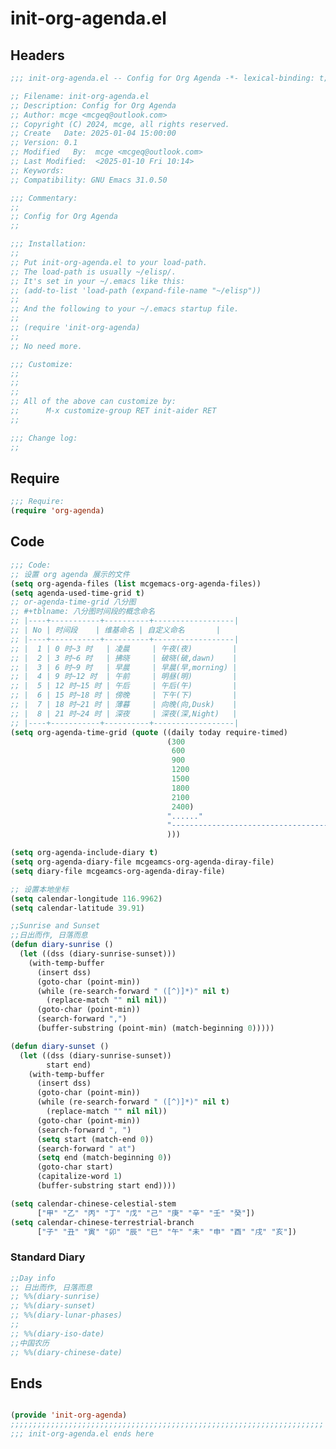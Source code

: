 * init-org-agenda.el
:PROPERTIES:
:HEADER-ARGS: :tangle (concat temporary-file-directory "init-org-agenda.el") :lexical t
:END:

** Headers
#+BEGIN_SRC emacs-lisp
  ;;; init-org-agenda.el -- Config for Org Agenda -*- lexical-binding: t; -*-

  ;; Filename: init-org-agenda.el
  ;; Description: Config for Org Agenda
  ;; Author: mcge <mcgeq@outlook.com>
  ;; Copyright (C) 2024, mcge, all rights reserved.
  ;; Create   Date: 2025-01-04 15:00:00
  ;; Version: 0.1
  ;; Modified   By:  mcge <mcgeq@outlook.com>
  ;; Last Modified:  <2025-01-10 Fri 10:14>
  ;; Keywords:
  ;; Compatibility: GNU Emacs 31.0.50

  ;;; Commentary:
  ;;
  ;; Config for Org Agenda
  ;;

  ;;; Installation:
  ;;
  ;; Put init-org-agenda.el to your load-path.
  ;; The load-path is usually ~/elisp/.
  ;; It's set in your ~/.emacs like this:
  ;; (add-to-list 'load-path (expand-file-name "~/elisp"))
  ;;
  ;; And the following to your ~/.emacs startup file.
  ;;
  ;; (require 'init-org-agenda)
  ;;
  ;; No need more.

  ;;; Customize:
  ;;
  ;;
  ;;
  ;; All of the above can customize by:
  ;;      M-x customize-group RET init-aider RET
  ;;

  ;;; Change log:
  ;;

#+END_SRC

** Require
#+BEGIN_SRC emacs-lisp
  ;;; Require:
  (require 'org-agenda)

#+END_SRC

** Code
#+BEGIN_SRC emacs-lisp
  ;;; Code:
  ;; 设置 org agenda 展示的文件
  (setq org-agenda-files (list mcgemacs-org-agenda-files))
  (setq agenda-used-time-grid t)
  ;; or-agenda-time-grid 八分图
  ;; #+tblname: 八分图时间段的概念命名
  ;; |----+-----------+----------+------------------|
  ;; | No | 时间段    | 维基命名 | 自定义命名       |
  ;; |----+-----------+----------+------------------|
  ;; |  1 | 0 时~3 时   | 凌晨     | 午夜(夜)         |
  ;; |  2 | 3 时~6 时   | 拂晓     | 破晓(破,dawn)    |
  ;; |  3 | 6 时~9 时   | 早晨     | 早晨(早,morning) |
  ;; |  4 | 9 时~12 时  | 午前     | 明昼(明)         |
  ;; |  5 | 12 时~15 时 | 午后     | 午后(午)         |
  ;; |  6 | 15 时~18 时 | 傍晚     | 下午(下)         |
  ;; |  7 | 18 时~21 时 | 薄暮     | 向晚(向,Dusk)    |
  ;; |  8 | 21 时~24 时 | 深夜     | 深夜(深,Night)   |
  ;; |----+-----------+----------+------------------|
  (setq org-agenda-time-grid (quote ((daily today require-timed)
                                     (300
                                      600
                                      900
                                      1200
                                      1500
                                      1800
                                      2100
                                      2400)
                                     "......"
                                     "-----------------------------------------------------"
                                     )))

  (setq org-agenda-include-diary t)
  (setq org-agenda-diary-file mcgeamcs-org-agenda-diray-file)
  (setq diary-file mcgeamcs-org-agenda-diray-file)

  ;; 设置本地坐标
  (setq calendar-longitude 116.9962)
  (setq calendar-latitude 39.91)

  ;;Sunrise and Sunset
  ;;日出而作, 日落而息
  (defun diary-sunrise ()
    (let ((dss (diary-sunrise-sunset)))
      (with-temp-buffer
        (insert dss)
        (goto-char (point-min))
        (while (re-search-forward " ([^)]*)" nil t)
          (replace-match "" nil nil))
        (goto-char (point-min))
        (search-forward ",")
        (buffer-substring (point-min) (match-beginning 0)))))

  (defun diary-sunset ()
    (let ((dss (diary-sunrise-sunset))
          start end)
      (with-temp-buffer
        (insert dss)
        (goto-char (point-min))
        (while (re-search-forward " ([^)]*)" nil t)
          (replace-match "" nil nil))
        (goto-char (point-min))
        (search-forward ", ")
        (setq start (match-end 0))
        (search-forward " at")
        (setq end (match-beginning 0))
        (goto-char start)
        (capitalize-word 1)
        (buffer-substring start end))))

  (setq calendar-chinese-celestial-stem
        ["甲" "乙" "丙" "丁" "戊" "己" "庚" "辛" "壬" "癸"])
  (setq calendar-chinese-terrestrial-branch
        ["子" "丑" "寅" "卯" "辰" "巳" "午" "未" "申" "酉" "戌" "亥"])
#+END_SRC

*** Standard Diary
#+begin_src emacs-lisp
  ;;Day info
  ;; 日出而作, 日落而息
  ;; %%(diary-sunrise)
  ;; %%(diary-sunset)
  ;; %%(diary-lunar-phases)
  ;;
  ;; %%(diary-iso-date)
  ;;中国农历
  ;; %%(diary-chinese-date)
#+end_src


** Ends
#+BEGIN_SRC emacs-lisp

(provide 'init-org-agenda)
;;;;;;;;;;;;;;;;;;;;;;;;;;;;;;;;;;;;;;;;;;;;;;;;;;;;;;;;;;;;;;;;;;;;;;
;;; init-org-agenda.el ends here
#+END_SRC
